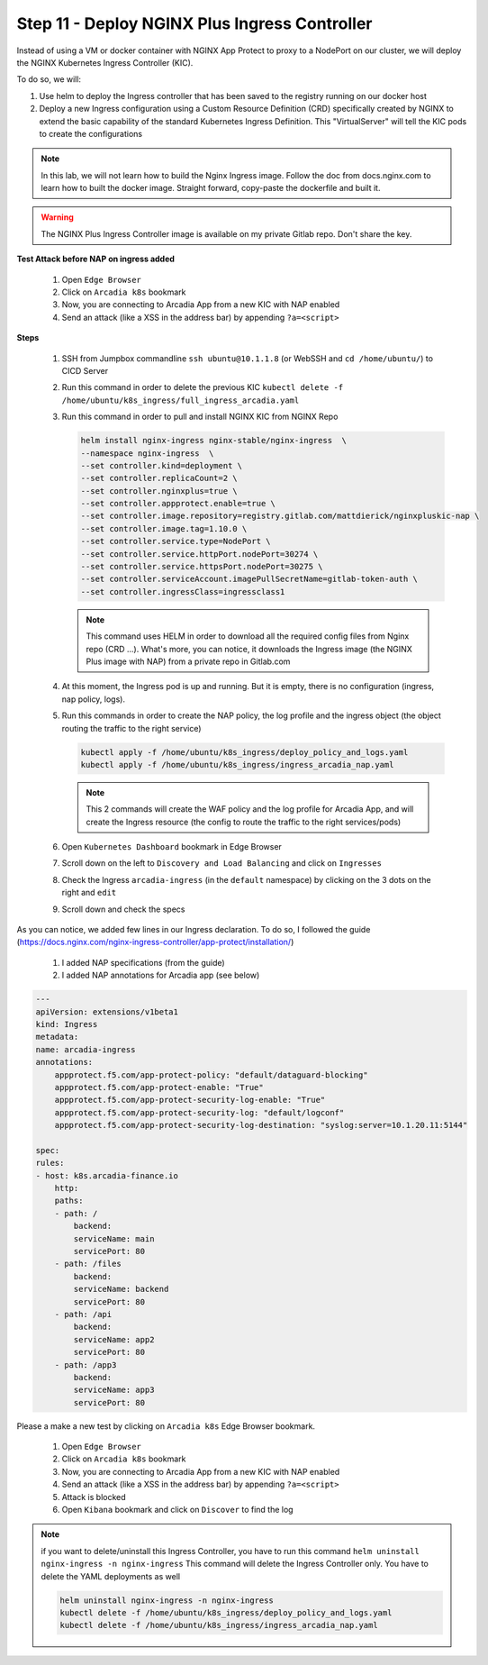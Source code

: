 Step 11 - Deploy NGINX Plus Ingress Controller
###################################################################


Instead of using a VM or docker container with NGINX App Protect to proxy to a NodePort on our cluster, we will deploy the NGINX Kubernetes Ingress Controller (KIC).

.. image:: ../pictures/lab1/nap_kic.png
   :align: center

To do so, we will:

#. Use helm to deploy the Ingress controller that has been saved to the registry running on our docker host
#. Deploy a new Ingress configuration using a Custom Resource Definition (CRD) specifically created by NGINX to extend the basic capability of the standard Kubernetes Ingress Definition. This "VirtualServer" will tell the KIC pods to create the configurations 

.. note:: In this lab, we will not learn how to build the Nginx Ingress image. Follow the doc from docs.nginx.com to learn how to built the docker image. Straight forward, copy-paste the dockerfile and built it.

.. warning:: The NGINX Plus Ingress Controller image is available on my private Gitlab repo. Don't share the key.


**Test Attack before NAP on ingress added**

    #. Open ``Edge Browser``
    #. Click on ``Arcadia k8s`` bookmark
    #. Now, you are connecting to Arcadia App from a new KIC with NAP enabled
    #. Send an attack (like a XSS in the address bar) by appending ``?a=<script>``

**Steps**

    #.  SSH from Jumpbox commandline ``ssh ubuntu@10.1.1.8`` (or WebSSH and ``cd /home/ubuntu/``) to CICD Server
    #.  Run this command in order to delete the previous KIC ``kubectl delete -f /home/ubuntu/k8s_ingress/full_ingress_arcadia.yaml``
    #.  Run this command in order to pull and install NGINX KIC from NGINX Repo

        .. code-block:: BASH

            helm install nginx-ingress nginx-stable/nginx-ingress  \
            --namespace nginx-ingress  \
            --set controller.kind=deployment \
            --set controller.replicaCount=2 \
            --set controller.nginxplus=true \
            --set controller.appprotect.enable=true \
            --set controller.image.repository=registry.gitlab.com/mattdierick/nginxpluskic-nap \
            --set controller.image.tag=1.10.0 \
            --set controller.service.type=NodePort \
            --set controller.service.httpPort.nodePort=30274 \
            --set controller.service.httpsPort.nodePort=30275 \
            --set controller.serviceAccount.imagePullSecretName=gitlab-token-auth \
            --set controller.ingressClass=ingressclass1

        .. note:: This command uses HELM in order to download all the required config files from Nginx repo (CRD ...). What's more, you can notice, it downloads the Ingress image (the NGINX Plus image with NAP) from a private repo in Gitlab.com

    #.  At this moment, the Ingress pod is up and running. But it is empty, there is no configuration (ingress, nap policy, logs).
    #.  Run this commands in order to create the NAP policy, the log profile and the ingress object (the object routing the traffic to the right service)

        .. code-block:: BASH

            kubectl apply -f /home/ubuntu/k8s_ingress/deploy_policy_and_logs.yaml
            kubectl apply -f /home/ubuntu/k8s_ingress/ingress_arcadia_nap.yaml

        .. note:: This 2 commands will create the WAF policy and the log profile for Arcadia App, and will create the Ingress resource (the config to route the traffic to the right services/pods)

    #.  Open ``Kubernetes Dashboard`` bookmark in Edge Browser 
    #.  Scroll down on the left to ``Discovery and Load Balancing`` and click on ``Ingresses`` 
    #.  Check the Ingress ``arcadia-ingress`` (in the ``default`` namespace) by clicking on the 3 dots on the right and ``edit``
    #.  Scroll down and check the specs

.. image:: ../pictures/lab1/arcadia-ingress.png
   :align: center

As you can notice, we added few lines in our Ingress declaration. To do so, I followed the guide (https://docs.nginx.com/nginx-ingress-controller/app-protect/installation/)

    #. I added NAP specifications (from the guide)


    #. I added NAP annotations for Arcadia app (see below)

.. code-block:: YAML

    ---
    apiVersion: extensions/v1beta1
    kind: Ingress
    metadata:
    name: arcadia-ingress
    annotations:
        appprotect.f5.com/app-protect-policy: "default/dataguard-blocking"
        appprotect.f5.com/app-protect-enable: "True"
        appprotect.f5.com/app-protect-security-log-enable: "True"
        appprotect.f5.com/app-protect-security-log: "default/logconf"
        appprotect.f5.com/app-protect-security-log-destination: "syslog:server=10.1.20.11:5144"

    spec:
    rules:
    - host: k8s.arcadia-finance.io
        http:
        paths:
        - path: /
            backend:
            serviceName: main
            servicePort: 80
        - path: /files
            backend:
            serviceName: backend
            servicePort: 80
        - path: /api
            backend:
            serviceName: app2
            servicePort: 80
        - path: /app3
            backend:
            serviceName: app3
            servicePort: 80

Please a make a new test by clicking on ``Arcadia k8s`` Edge Browser bookmark.

    #. Open ``Edge Browser``
    #. Click on ``Arcadia k8s`` bookmark
    #. Now, you are connecting to Arcadia App from a new KIC with NAP enabled
    #. Send an attack (like a XSS in the address bar) by appending ``?a=<script>``
    #. Attack is blocked
    #. Open ``Kibana`` bookmark and click on ``Discover`` to find the log

.. image:: ../pictures/lab1/kibana_WAF_log.png
   :align: center


.. note:: if you want to delete/uninstall this Ingress Controller, you have to run this command ``helm uninstall nginx-ingress -n nginx-ingress`` This command will delete the Ingress Controller only. You have to delete the YAML deployments as well

        .. code-block:: BASH

            helm uninstall nginx-ingress -n nginx-ingress
            kubectl delete -f /home/ubuntu/k8s_ingress/deploy_policy_and_logs.yaml
            kubectl delete -f /home/ubuntu/k8s_ingress/ingress_arcadia_nap.yaml

